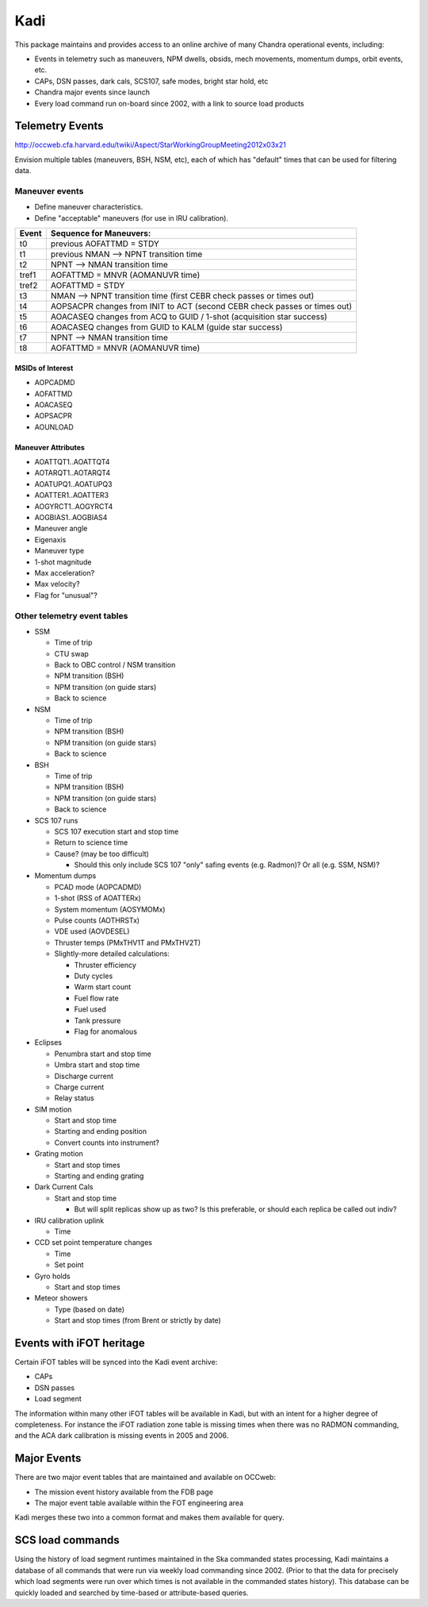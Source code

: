 Kadi
====

This package maintains and provides access to an online archive of many Chandra
operational events, including:

- Events in telemetry such as maneuvers, NPM dwells, obsids, mech movements,
  momentum dumps, orbit events, etc.
- CAPs, DSN passes, dark cals, SCS107, safe modes, bright star hold, etc
- Chandra major events since launch
- Every load command run on-board since 2002, with a link to source load products


Telemetry Events
-----------------

http://occweb.cfa.harvard.edu/twiki/Aspect/StarWorkingGroupMeeting2012x03x21

Envision multiple tables (maneuvers, BSH, NSM, etc), each of which has "default"
times that can be used for filtering data.

Maneuver events
^^^^^^^^^^^^^^^^^
- Define maneuver characteristics.
- Define "acceptable" maneuvers (for use in IRU calibration).

===== ===========================================================================
Event Sequence for Maneuvers:
===== ===========================================================================
t0    previous AOFATTMD = STDY
t1    previous NMAN --> NPNT transition time
t2    NPNT --> NMAN transition time
tref1 AOFATTMD = MNVR (AOMANUVR time)
tref2 AOFATTMD = STDY
t3    NMAN --> NPNT transition time (first CEBR check passes or times out)
t4    AOPSACPR changes from INIT to ACT (second CEBR check passes or times out)
t5    AOACASEQ changes from ACQ to GUID / 1-shot (acquisition star success)
t6    AOACASEQ changes from GUID to KALM (guide star success)
t7    NPNT --> NMAN transition time
t8    AOFATTMD = MNVR (AOMANUVR time)
===== ===========================================================================

MSIDs of Interest
~~~~~~~~~~~~~~~~~~
- AOPCADMD
- AOFATTMD
- AOACASEQ
- AOPSACPR
- AOUNLOAD

Maneuver Attributes
~~~~~~~~~~~~~~~~~~~~~

- AOATTQT1..AOATTQT4
- AOTARQT1..AOTARQT4
- AOATUPQ1..AOATUPQ3
- AOATTER1..AOATTER3
- AOGYRCT1..AOGYRCT4
- AOGBIAS1..AOGBIAS4
- Maneuver angle
- Eigenaxis
- Maneuver type
- 1-shot magnitude
- Max acceleration?
- Max velocity?
- Flag for "unusual"?

Other telemetry event tables
^^^^^^^^^^^^^^^^^^^^^^^^^^^^^

- SSM

  - Time of trip
  - CTU swap
  - Back to OBC control / NSM transition
  - NPM transition (BSH)
  - NPM transition (on guide stars)
  - Back to science

- NSM

  - Time of trip
  - NPM transition (BSH)
  - NPM transition (on guide stars)
  - Back to science

- BSH

  - Time of trip
  - NPM transition (BSH)
  - NPM transition (on guide stars)
  - Back to science

- SCS 107 runs

  - SCS 107 execution start and stop time
  - Return to science time
  - Cause?  (may be too difficult)

    - Should this only include SCS 107 "only" safing events (e.g. Radmon)?  Or all (e.g. SSM, NSM)?

- Momentum dumps 

  - PCAD mode  (AOPCADMD)
  - 1-shot  (RSS of AOATTERx)
  - System momentum (AOSYMOMx)
  - Pulse counts (AOTHRSTx)
  - VDE used (AOVDESEL)
  - Thruster temps (PMxTHV1T and PMxTHV2T)
  - Slightly-more detailed calculations:

    - Thruster efficiency 
    - Duty cycles 
    - Warm start count
    - Fuel flow rate
    - Fuel used
    - Tank pressure
    - Flag for anomalous

- Eclipses

  - Penumbra start and stop time
  - Umbra start and stop time
  - Discharge current
  - Charge current
  - Relay status

- SIM motion

  - Start and stop time
  - Starting and ending position
  - Convert counts into instrument?

- Grating motion

  - Start and stop times
  - Starting and ending grating

- Dark Current Cals 

  - Start and stop time
  
    - But will split replicas show up as two?  Is this preferable, or should each replica be called out indiv?

- IRU calibration uplink

  - Time

- CCD set point temperature changes

  - Time
  - Set point

- Gyro holds

  - Start and stop times

- Meteor showers

  - Type (based on date)
  - Start and stop times (from Brent or strictly by date)


Events with iFOT heritage
-------------------------

Certain iFOT tables will be synced into the Kadi event archive:

- CAPs
- DSN passes
- Load segment

The information within many other iFOT tables will be available in Kadi,
but with an intent for a higher degree of completeness.  For instance
the iFOT radiation zone table is missing times when there was no RADMON
commanding, and the ACA dark calibration is missing events in 2005 and 2006.

Major Events
--------------------

There are two major event tables that are maintained and available on OCCweb:

- The mission event history available from the FDB page
- The major event table available within the FOT engineering area

Kadi merges these two into a common format and makes them available for query.

SCS load commands
-----------------

Using the history of load segment runtimes maintained in the Ska commanded states
processing, Kadi maintains a database of all commands that were run via weekly load
commanding since 2002.  (Prior to that the data for precisely which load segments were run
over which times is not available in the commanded states history).  This database
can be quickly loaded and searched by time-based or attribute-based queries.
